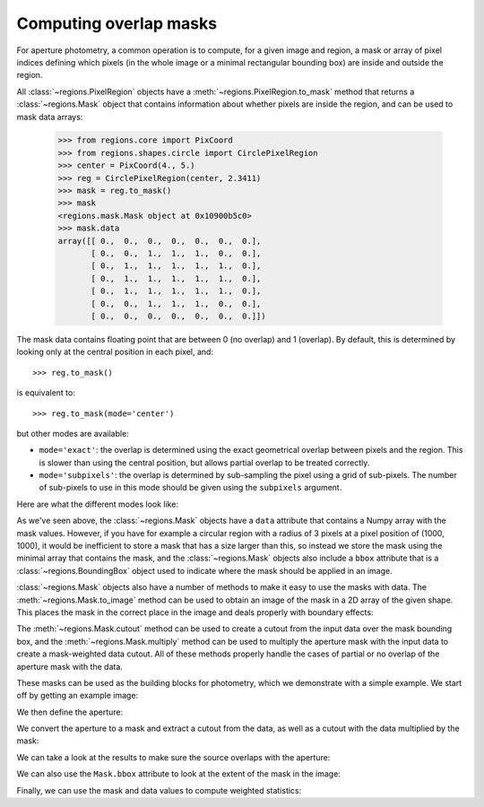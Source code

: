 
.. _gs-masks:

Computing overlap masks
=======================

For aperture photometry, a common operation is to compute, for a given image and
region, a mask or array of pixel indices defining which pixels (in the whole
image or a minimal rectangular bounding box) are inside and outside the region.

All :class:`~regions.PixelRegion` objects have a
:meth:`~regions.PixelRegion.to_mask` method that returns a
:class:`~regions.Mask` object that contains information about whether
pixels are inside the region, and can be used to mask data arrays:

    >>> from regions.core import PixCoord
    >>> from regions.shapes.circle import CirclePixelRegion
    >>> center = PixCoord(4., 5.)
    >>> reg = CirclePixelRegion(center, 2.3411)
    >>> mask = reg.to_mask()
    >>> mask
    <regions.mask.Mask object at 0x10900b5c0>
    >>> mask.data
    array([[ 0.,  0.,  0.,  0.,  0.,  0.,  0.],
           [ 0.,  0.,  1.,  1.,  1.,  0.,  0.],
           [ 0.,  1.,  1.,  1.,  1.,  1.,  0.],
           [ 0.,  1.,  1.,  1.,  1.,  1.,  0.],
           [ 0.,  1.,  1.,  1.,  1.,  1.,  0.],
           [ 0.,  0.,  1.,  1.,  1.,  0.,  0.],
           [ 0.,  0.,  0.,  0.,  0.,  0.,  0.]])

The mask data contains floating point that are between 0 (no overlap) and 1
(overlap). By default, this is determined by looking only at the central position
in each pixel, and::

    >>> reg.to_mask()

is equivalent to::

    >>> reg.to_mask(mode='center')

but other modes are available:

* ``mode='exact'``: the overlap is determined using the exact geometrical
  overlap between pixels and the region. This is slower than using the central
  position, but allows partial overlap to be treated correctly.

* ``mode='subpixels'``: the overlap is determined by sub-sampling the pixel
  using a grid of sub-pixels. The number of sub-pixels to use in this mode
  should be given using the ``subpixels`` argument.

Here are what the different modes look like:

.. plot::
   :include-source:

    import matplotlib.pyplot as plt
    from regions.core import PixCoord
    from regions.shapes.circle import CirclePixelRegion

    center = PixCoord(6.6, 7.2)
    reg = CirclePixelRegion(center, 5.2)

    plt.figure(figsize=(6, 6))

    mask1 = reg.to_mask(mode='center')
    plt.subplot(2, 2, 1)
    plt.title("mode='center'", size=9)
    plt.imshow(mask1.data, cmap=plt.cm.viridis,
               interpolation='nearest', origin='lower')

    mask2 = reg.to_mask(mode='exact')
    plt.subplot(2, 2, 2)
    plt.title("mode='exact'", size=9)
    plt.imshow(mask2.data, cmap=plt.cm.viridis,
               interpolation='nearest', origin='lower')

    mask3 = reg.to_mask(mode='subpixels', subpixels=3)
    plt.subplot(2, 2, 3)
    plt.title("mode='subpixels', subpixels=3", size=9)
    plt.imshow(mask3.data, cmap=plt.cm.viridis,
               interpolation='nearest', origin='lower')

    mask4 = reg.to_mask(mode='subpixels', subpixels=20)
    plt.subplot(2, 2, 4)
    plt.title("mode='subpixels', subpixels=20", size=9)
    plt.imshow(mask4.data, cmap=plt.cm.viridis,
               interpolation='nearest', origin='lower')

As we've seen above, the :class:`~regions.Mask` objects have a ``data``
attribute that contains a Numpy array with the mask values. However, if you
have for example a circular region with a radius of 3 pixels at a pixel position
of (1000, 1000), it would be inefficient to store a mask that has a size larger
than this, so instead we store the mask using the minimal array that contains
the mask, and the :class:`~regions.Mask` objects also include a ``bbox``
attribute that is a :class:`~regions.BoundingBox` object used to indicate where
the mask should be applied in an image.

:class:`~regions.Mask` objects also have a number of methods to make it
easy to use the masks with data. The :meth:`~regions.Mask.to_image` method
can be used to obtain an image of the mask in a 2D array of the given shape.
This places the mask in the correct place in the image and deals properly with
boundary effects:

.. plot::
   :include-source:

    import matplotlib.pyplot as plt
    from regions.core import PixCoord
    from regions.shapes.circle import CirclePixelRegion

    center = PixCoord(6.6, 7.2)
    reg = CirclePixelRegion(center, 5.2)

    mask = reg.to_mask(mode='exact')
    plt.figure(figsize=(4, 4))
    plt.imshow(mask.to_image((10, 10)), cmap=plt.cm.viridis,
               interpolation='nearest', origin='lower')

The :meth:`~regions.Mask.cutout` method can be used to create a cutout from
the input data over the mask bounding box, and the
:meth:`~regions.Mask.multiply` method can be used to multiply the aperture
mask with the input data to create a mask-weighted data cutout. All of these
methods properly handle the cases of partial or no overlap of the aperture mask
with the data.

These masks can be used as the building blocks for photometry, which we
demonstrate with a simple example. We start off by getting an example image:

.. plot::
   :context: reset
   :include-source:
   :align: center
   :nofigs:

    >>> from astropy.io import fits
    >>> from astropy.utils.data import get_pkg_data_filename
    >>> filename = get_pkg_data_filename('photometry/M6707HH.fits')
    >>> hdu = fits.open(filename)[0]

We then define the aperture:

.. plot::
   :context:
   :include-source:
   :align: center
   :nofigs:

    >>> from regions.core import PixCoord
    >>> from regions.shapes.circle import CirclePixelRegion
    >>> center = PixCoord(158.5, 1053.5)
    >>> aperture = CirclePixelRegion(center, 4.)

We convert the aperture to a mask and extract a cutout from the data, as well
as a cutout with the data multiplied by the mask:

.. plot::
   :context:
   :include-source:
   :align: center
   :nofigs:

    >>> mask = aperture.to_mask(mode='exact')
    >>> data = mask.cutout(hdu.data)
    >>> weighted_data = mask.multiply(hdu.data)

We can take a look at the results to make sure the source overlaps with the
aperture:

.. plot::
   :context:
   :include-source:
   :align: center

    >>> import matplotlib.pyplot as plt
    >>> plt.subplot(1,3,1)
    >>> plt.title("Mask", size=9)
    >>> plt.imshow(mask.data, cmap=plt.cm.viridis,
    ...            interpolation='nearest', origin='lower',
    ...            extent=mask.bbox.extent)
    >>> plt.subplot(1,3,2)
    >>> plt.title("Data cutout", size=9)
    >>> plt.imshow(data, cmap=plt.cm.viridis,
    ...            interpolation='nearest', origin='lower',
    ...            extent=mask.bbox.extent)
    >>> plt.subplot(1,3,3)
    >>> plt.title("Data cutout multiplied by mask", size=9)
    >>> plt.imshow(weighted_data, cmap=plt.cm.viridis,
    ...            interpolation='nearest', origin='lower',
    ...            extent=mask.bbox.extent)

We can also use the ``Mask.bbox`` attribute to look at the extent
of the mask in the image:

.. plot::
   :context:
   :include-source:
   :align: center

    >>> ax = plt.subplot(1, 1, 1)
    >>> ax.imshow(hdu.data, cmap=plt.cm.viridis,
    ...            interpolation='nearest', origin='lower')
    >>> ax.add_artist(mask.bbox.as_artist(facecolor='none', edgecolor='white'))
    >>> ax.add_artist(aperture.as_artist(facecolor='none', edgecolor='orange'))
    >>> ax.set_xlim(120, 180)
    >>> ax.set_ylim(1020, 1080)

Finally, we can use the mask and data values to compute weighted statistics:

.. plot::
   :context:
   :include-source:
   :align: center
   :nofigs:

    >>> np.average(data, weights=mask)
    9364.0126748880211

